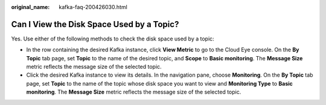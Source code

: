 :original_name: kafka-faq-200426030.html

.. _kafka-faq-200426030:

Can I View the Disk Space Used by a Topic?
==========================================

Yes. Use either of the following methods to check the disk space used by a topic:

-  In the row containing the desired Kafka instance, click **View Metric** to go to the Cloud Eye console. On the **By Topic** tab page, set **Topic** to the name of the desired topic, and **Scope** to **Basic monitoring**. The **Message Size** metric reflects the message size of the selected topic.
-  Click the desired Kafka instance to view its details. In the navigation pane, choose **Monitoring**. On the **By Topic** tab page, set **Topic** to the name of the topic whose disk space you want to view and **Monitoring Type** to **Basic monitoring**. The **Message Size** metric reflects the message size of the selected topic.
